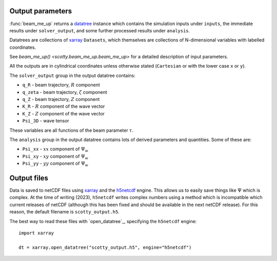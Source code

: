 .. _output:

Output parameters
=================

:func:`beam_me_up` returns a `datatree`_ instance which contains the
simulation inputs under ``inputs``, the immediate results under
``solver_output``, and some further processed results under
``analysis``.

Datatrees are collections of `xarray`_ ``Datasets``, which themselves
are collections of N-dimensional variables with labelled coordinates.

See `beam_me_up() <scotty.beam_me_up.beam_me_up>` for a detailed
description of input parameters.

All the outputs are in cylindrical coordinates unless otherwise stated
(``Cartesian`` or with the lower case ``x`` or ``y``).

The ``solver_output`` group in the output datatree contains:

* ``q_R`` - beam trajectory, :math:`R` component
* ``q_zeta`` - beam trajectory, :math:`\zeta` component
* ``q_Z`` - beam trajectory, :math:`Z` component
* ``K_R`` - :math:`R` component of the wave vector
* ``K_Z`` - :math:`Z` component of the wave vector
* ``Psi_3D`` - wave tensor

These variables are all functions of the beam parameter :math:`\tau`.

The ``analysis`` group in the output datatree contains lots of derived
parameters and quantities. Some of these are:

* ``Psi_xx`` - :math:`xx` component of :math:`\Psi_w`
* ``Psi_xy`` - :math:`xy` component of :math:`\Psi_w`
* ``Psi_yy`` - :math:`yy` component of :math:`\Psi_w`

Output files
============

Data is saved to netCDF files using `xarray`_ and the `h5netcdf`_
engine. This allows us to easily save things like :math:`\Psi` which
is complex. At the time of writing (2023), ``h5netcdf`` writes complex
numbers using a method which is incompatible which current releases of
netCDF (although this has been fixed and should be available in the
next netCDF release). For this reason, the default filename is
``scotty_output.h5``.

The best way to read these files with `open_datatree`_, specifying the
``h5netcdf`` engine::

  import xarray

  dt = xarray.open_datatree("scotty_output.h5", engine="h5netcdf")


.. _xarray: https://xarray.pydata.org
.. _h5netcdf: https://h5netcdf.org
.. _DataTree: https://docs.xarray.dev/en/stable/generated/xarray.open_datatree.html#xarray-open-datatree
